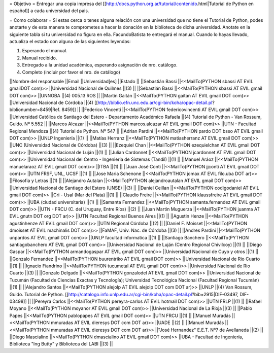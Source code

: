 = Objetivo =
Entregar una copia impresa del [[http://docs.python.org.ar/tutorial/contenido.html|Tutorial de Python en español]]  a cada universidad del pais.

= Como colaborar =
Si estas cerca o tenes alguna relación con una universidad que no tiene el Tutorial de Python, podes anotarte y de esta manera te comprometes a hacer la donación en la biblioteca de dicha universidad. Anotate en la siguiente tabla si tu universidad no figura en ella. FacundoBatista te entregará el manual. Cuando lo hayas llevado, actualiza el estado con alguna de las siguientes leyendas:

(1) Esperando el manual.

(2) Manual recibido.

(3) Entregado a la unidad académica, esperando asignación de nro. catálogo.

(4) Completo (incluir por favor el nro. de catálogo)

||Nombre del responsable ||Email ||Universidad[es] ||Estado ||
||Sebastián Bassi ||<<MailTo(PYTHON  sbassi AT EVIL gmailDOT com)>> ||Universidad Nacional de Quilmes ||(3) ||
||Sebastián Bassi ||<<MailTo(PYTHON  sbassi AT EVIL gmail DOT com)>> ||UNNOBA ||(4) 005.13 ROS ||
||Martín Gaitán ||<<MailTo(PYTHON  gaitan AT EVIL gmail DOT com)>> ||Universidad Nacional de Córdoba ||(4) [[http://biblio.efn.unc.edu.ar/cgi-bin/koha/opac-detail.pl?biblionumber=8459|Ref. 8459]] ||
||Federico Vincenti ||<<MailTo(PYTHON  federicovincenti AT EVIL gmail DOT com)>> ||Universidad Católica de Santiago del Estero - Departamento Académico Rafaela ||(4) Tutorial de Python - Van Rossum, Guido. Nº 5.552  ||
||Marcos Alcazar ||<<MailTo(PYTHON  marcos.alcazar AT EVIL gmail DOT com)>> ||UTN - Facultad Regional Mendoza ||(4) Tutorial de Python. Nº 547 ||
||Adrian Pardini ||<<MailTo(PYTHON  pardo DOT bsso AT EVIL gmail DOT com)>> ||UNLP Ingeniería ||(1) ||
||Matías Herranz ||<<MailTo(PYTHON  matiasherranz AT EVIL gmail DOT com)>> ||UNC (Universidad Nacional de Córdoba) ||(3) ||
||Ezequiel Chan ||<<MailTo(PYTHON  ezequielchan AT EVIL gmail DOT com)>> ||Universidad Nacional de Luján ||(1) ||
||Julian Cardonnet ||<<MailTo(PYTHON  jcardonnet AT EVIL gmail DOT com)>> ||Universidad Nacional del Centro - Ingenieria de Sistemas (Tandil) ||(1) ||
||Manuel Aráoz ||<<MailTo(PYTHON  manuelaraoz AT EVIL gmail DOT com)>> ||ITBA ||(1) ||
||Juan José Conti ||<<MailTo(PYTHON  jjconti AT EVIL gmail DOT com)>> ||UTN FRSF, UNL, UCSF ||(1) ||
||Jose Maria Schenone ||<<MailTo(PYTHON  jomax AT EVIL filo.uba DOT ar)>> ||Filosofia y Letras ||(1) ||
||Alejandro Autalan ||<<MailTo(PYTHON  alejandroautalan AT EVIL gmail DOT com)>> ||Universidad Nacional de Santiago del Estero (UNSE) ||(3) ||
||Daniel Ceillan ||<<MailTo(PYTHON  codigodaniel AT EVIL gmail DOT com)>> ||Cri - Usal (Mar del Plata) ||(1) ||
||Claudio Freire ||<<MailTo(PYTHON  klaussfreire AT EVIL gmail DOT com)>> ||UBA (ciudad universitaria) ||(1) ||
||Samanta Fernandez ||<<MailTo(PYTHON  samanta.fernandez AT EVIL gmail DOT com)>> ||UTN - FRCU (C. del Uruguay, Entre Ríos) ||(2) ||
||Juan Martin Muguerza ||<<MailTo(PYTHON  juanma AT EVIL gnutn DOT org DOT ar)>> ||UTN Facultad Regional Buenos Aires ||(1) ||
||Agustin Henze ||<<MailTo(PYTHON  agustinhenze AT EVIL gmail DOT com)>> ||UTN Regional Córdoba ||(2) ||
||Daniel F. Moisset ||<<MailTo(PYTHON  dmoisset AT EVIL machinalis DOT com)>> ||FaMAF, Univ. Nac. de Córdoba ||(3) ||
||Andres Pardini ||<<MailTo(PYTHON  unpardos AT EVIL gmail DOT com)>> ||UNLP facultad informatica ||(1) ||
||Santiago Banchero ||<<MailTo(PYTHON  santiagobanchero AT EVIL gmail DOT com)>> ||Universidad Nacional de Luján (Centro Regional Chivilcoy) ||(1) ||
||Diego Gaspar ||<<MailTo(PYTHON  armandogaspar AT EVIL gmail DOT com)>> ||Universidad Nacional de Cuyo y otros ||(1) ||
||Gonzalo Fernandez ||<<MailTo(PYTHON  buurentriko AT EVIL gmail DOT com)>> ||Universidad Nacional de Rio Cuarto ||(1) ||
||Ignacio Fiandrino ||<<MailTo(PYTHON  tucumetal AT EVIL gmail DOT com)>> ||Universidad Nacional de Rio Cuarto ||(3) ||
||Gonzalo Delgado ||<<MailTo(PYTHON  gonzalodel AT EVIL gmail DOT com)>> ||Universidad Nacional de Tucumán (Facultad de Ciencias Exactas y Tecnología); Universidad Tecnológica Nacional (Facultad Regional Tucumán) ||(1) ||
||Alejandro Santos ||<<MailTo(PYTHON  alejolp AT EVIL alejolp DOT com DOT ar)>> ||UNLP ||(4) Van Rossum, Guido. Tutorial de Python. [[http://catalogo.info.unlp.edu.ar/cgi-bin/koha/opac-detail.pl?bib=2915|DIF-03497, DIF-03498]] ||
||Pereyra Carlos ||<<MailTo(PYTHON  pereyra-carlos AT EVIL hotmail DOT com)>> ||UTN FRLP ||(1) ||
||Rafael Moyano ||<<MailTo(PYTHON  moyanor AT EVIL gmail DOT com)>> ||Universidad Nacional de La Rioja ||(3) ||
||Pablo Papes ||<<MailTo(PYTHON  pablopapes AT EVIL gmail DOT com)>> ||UTN FRCU ||(1) ||
||Manuel Muradás ||<<MailTo(PYTHON  mmuradas AT EVIL dieresys DOT com DOT ar)>> ||UADE ||(2) ||
||Manuel Muradás ||<<MailTo(PYTHON  mmuradas AT EVIL dieresys DOT com DOT ar)>> ||"José Hernandez" E.E.T. Nº7 de Avellaneda ||(2) ||
||Diego Mascialino ||<<MailTo(PYTHON  dmascialino AT EVIL gmail DOT com)>> ||UBA - Facultad de Ingeniería, Biblioteca "Ing Butty" y Biblioteca del LABI ||(3) ||
